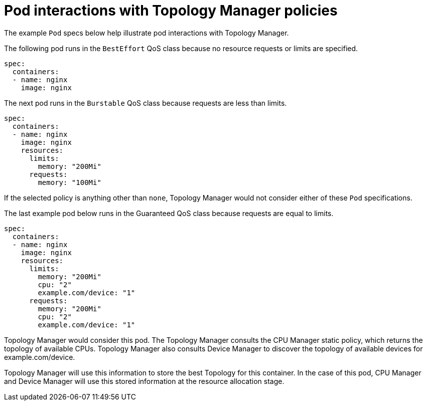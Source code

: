 // Module included in the following assemblies:
//
// * scaling_and_performance/using-topology-manager.adoc

[id="pod-interactions-with-topology-manager_{context}"]
= Pod interactions with Topology Manager policies

[role="_abstract"]
The example `Pod` specs below help illustrate pod interactions with Topology Manager.

The following pod runs in the `BestEffort` QoS class because no resource requests or
limits are specified.

[source,yaml]
----
spec:
  containers:
  - name: nginx
    image: nginx
----

The next pod runs in the `Burstable` QoS class because requests are less than limits.

[source,yaml]
----
spec:
  containers:
  - name: nginx
    image: nginx
    resources:
      limits:
        memory: "200Mi"
      requests:
        memory: "100Mi"
----

If the selected policy is anything other than `none`, Topology Manager would
not consider either of these `Pod` specifications.

The last example pod below runs in the Guaranteed QoS class because requests are equal to limits.

[source,yaml]
----
spec:
  containers:
  - name: nginx
    image: nginx
    resources:
      limits:
        memory: "200Mi"
        cpu: "2"
        example.com/device: "1"
      requests:
        memory: "200Mi"
        cpu: "2"
        example.com/device: "1"
----

Topology Manager would consider this pod. The Topology Manager consults the
CPU Manager static policy, which returns the topology of available CPUs. Topology
Manager also consults Device Manager to discover the topology of available devices
for example.com/device.

Topology Manager will use this information to store the best Topology for this
container. In the case of this pod, CPU Manager and Device Manager will use this stored
information at the resource allocation stage.
